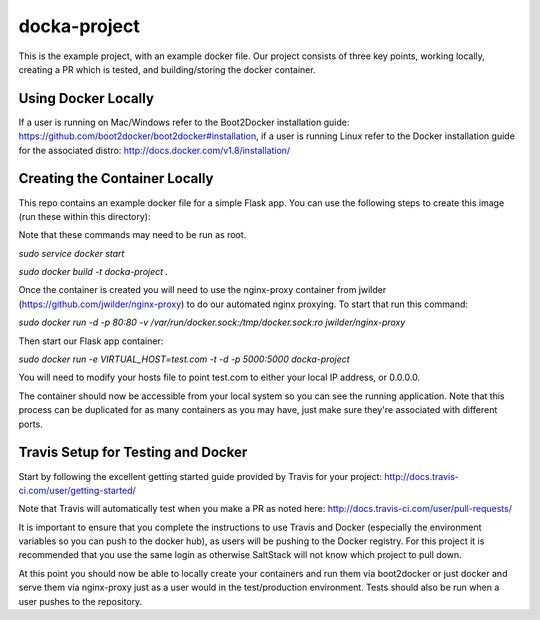 docka-project
=============

This is the example project, with an example docker file. Our project consists
of three key points, working locally, creating a PR which is tested, and
building/storing the docker container.

Using Docker Locally
--------------------

If a user is running on Mac/Windows refer to the Boot2Docker installation
guide: https://github.com/boot2docker/boot2docker#installation, if a user
is running Linux refer to the Docker installation guide for the associated
distro: http://docs.docker.com/v1.8/installation/

Creating the Container Locally
------------------------------

This repo contains an example docker file for a simple Flask app. You can use
the following steps to create this image (run these within this directory):

Note that these commands may need to be run as root.

`sudo service docker start`

`sudo docker build -t docka-project .`

Once the container is created you will need to use the nginx-proxy container
from jwilder (https://github.com/jwilder/nginx-proxy) to do our automated
nginx proxying. To start that run this command:

`sudo docker run -d -p 80:80 -v /var/run/docker.sock:/tmp/docker.sock:ro jwilder/nginx-proxy`

Then start our Flask app container:

`sudo docker run -e VIRTUAL_HOST=test.com -t -d -p 5000:5000 docka-project`

You will need to modify your hosts file to point test.com to either your local
IP address, or 0.0.0.0.

The container should now be accessible from your local system so you can see
the running application. Note that this process can be duplicated for as many
containers as you may have, just make sure they're associated with different
ports.

Travis Setup for Testing and Docker
-----------------------------------

Start by following the excellent getting started guide provided by Travis for
your project:
http://docs.travis-ci.com/user/getting-started/

Note that Travis will automatically test when you make a PR as noted here:
http://docs.travis-ci.com/user/pull-requests/

It is important to ensure that you complete the instructions to use Travis and
Docker (especially the environment variables so you can push to the docker
hub), as users will be pushing to the Docker registry. For this project it is
recommended that you use the same login as otherwise SaltStack will not know
which project to pull down.

At this point you should now be able to locally create your containers and run
them via boot2docker or just docker and serve them via nginx-proxy just as a
user would in the test/production environment. Tests should also be run when a
user pushes to the repository.
